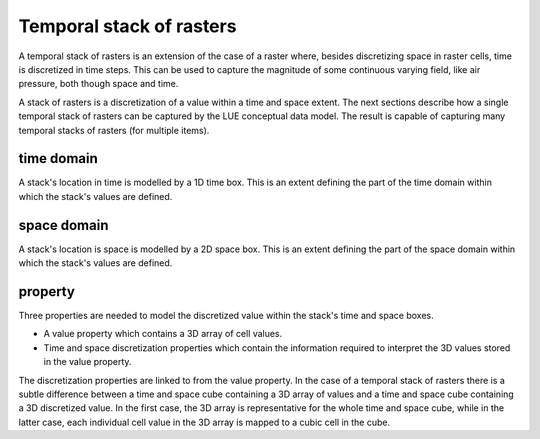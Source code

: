 Temporal stack of rasters
=========================
A temporal stack of rasters is an extension of the case of a raster where, besides discretizing space in raster cells, time is discretized in time steps. This can be used to capture the magnitude of some continuous varying field, like air pressure, both though space and time.

A stack of rasters is a discretization of a value within a time and space extent. The next sections describe how a single temporal stack of rasters can be captured by the LUE conceptual data model. The result is capable of capturing many temporal stacks of rasters (for multiple items).

time domain
-----------
A stack's location in time is modelled by a 1D time box. This is an extent defining the part of the time domain within which the stack's values are defined.


space domain
------------
A stack's location is space is modelled by a 2D space box. This is an extent defining the part of the space domain within which the stack's values are defined.


property
--------
Three properties are needed to model the discretized value within the stack's time and space boxes.

- A value property which contains a 3D array of cell values.
- Time and space discretization properties which contain the information required to interpret the 3D values stored in the value property.

The discretization properties are linked to from the value property. In the case of a temporal stack of rasters there is a subtle difference between a time and space cube containing a 3D array of values and a time and space cube containing a 3D discretized value. In the first case, the 3D array is representative for the whole time and space cube, while in the latter case, each individual cell value in the 3D array is mapped to a cubic cell in the cube.
